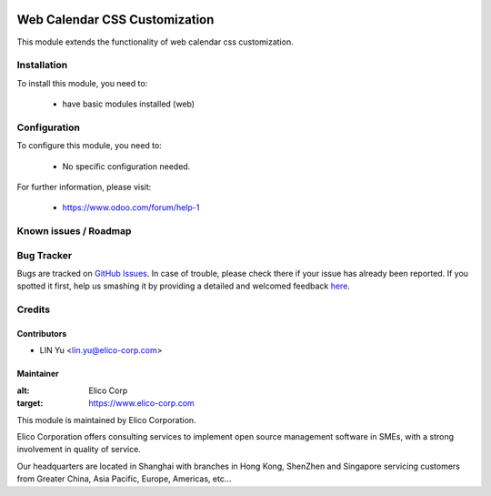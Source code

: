 .. image:: https://img.shields.io/badge/licence-AGPL--3-blue.svg
   :target: http://www.gnu.org/licenses/agpl-3.0-standalone.html
   :alt: License: AGPL-3

==============================
Web Calendar CSS Customization
==============================

This module extends the functionality of web calendar css customization.

Installation
============

To install this module, you need to:

 * have basic modules installed (web)

Configuration
=============

To configure this module, you need to:

 * No specific configuration needed.


For further information, please visit:

 * https://www.odoo.com/forum/help-1

Known issues / Roadmap
======================

Bug Tracker
===========

Bugs are tracked on `GitHub Issues <https://github.com/Elico-Corp/odoo/issues>`_.
In case of trouble, please check there if your issue has already been reported.
If you spotted it first, help us smashing it by providing a detailed and welcomed feedback
`here <https://github.com/Elico-Corp/odoo/issues/new?body=module:%20web_calendar_css_customization%0Aversion:%20{8.0}%0A%0A**Steps%20to%20reproduce**%0A-%20...%0A%0A**Current%20behavior**%0A%0A**Expected%20behavior**>`_.

Credits
=======


Contributors
------------

* LIN Yu <lin.yu@elico-corp.com>

Maintainer
----------

.. image:: https://www.elico-corp.com/logo.png
:alt: Elico Corp
:target: https://www.elico-corp.com

This module is maintained by Elico Corporation.

Elico Corporation offers consulting services to implement open source management software in SMEs, with a strong involvement in quality of service.

Our headquarters are located in Shanghai with branches in Hong Kong, ShenZhen and Singapore servicing customers from Greater China, Asia Pacific, Europe, Americas, etc...


